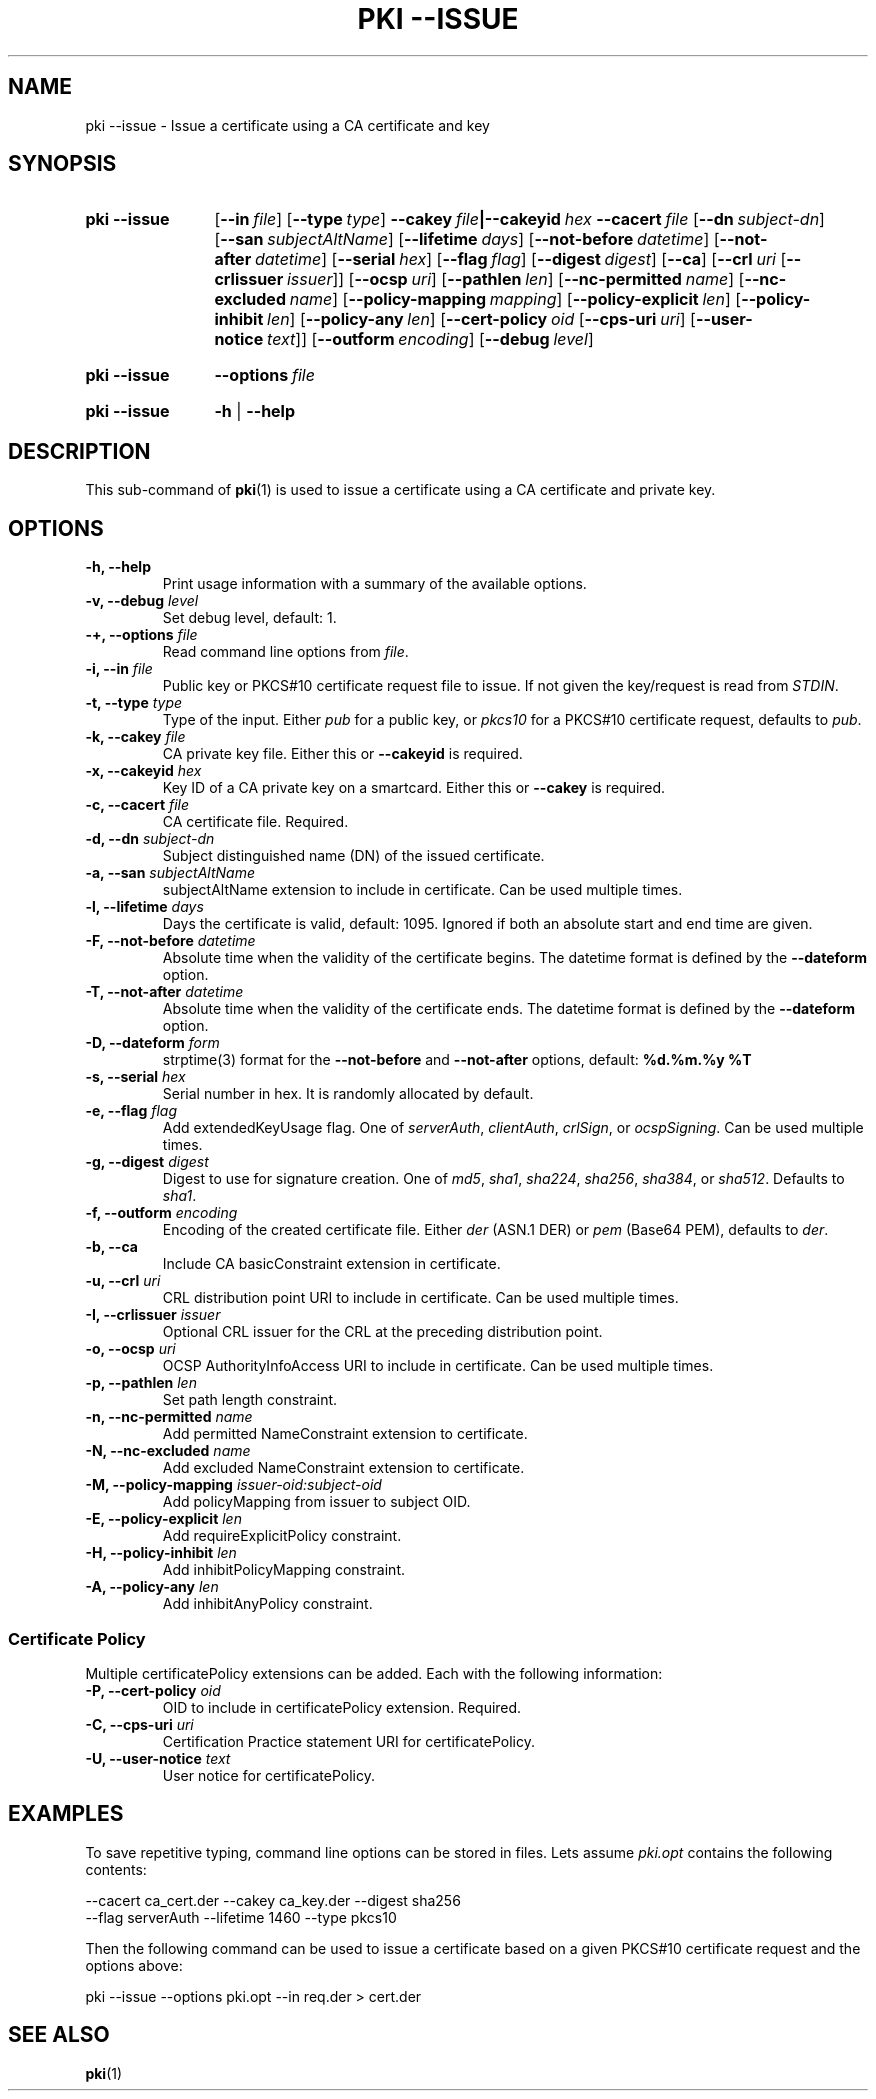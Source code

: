 .TH "PKI \-\-ISSUE" 1 "2013-08-12" "5.2.1" "strongSwan"
.
.SH "NAME"
.
pki \-\-issue \- Issue a certificate using a CA certificate and key
.
.SH "SYNOPSIS"
.
.SY pki\ \-\-issue
.OP \-\-in file
.OP \-\-type type
.BI \-\-cakey\~ file |\-\-cakeyid\~ hex
.BI \-\-cacert\~ file
.OP \-\-dn subject-dn
.OP \-\-san subjectAltName
.OP \-\-lifetime days
.OP \-\-not-before datetime
.OP \-\-not-after datetime
.OP \-\-serial hex
.OP \-\-flag flag
.OP \-\-digest digest
.OP \-\-ca
.OP \-\-crl uri\ \fR[\fB\-\-crlissuer\ \fIissuer\fR]
.OP \-\-ocsp uri
.OP \-\-pathlen len
.OP \-\-nc-permitted name
.OP \-\-nc-excluded name
.OP \-\-policy\-mapping mapping
.OP \-\-policy\-explicit len
.OP \-\-policy\-inhibit len
.OP \-\-policy\-any len
.OP \-\-cert\-policy oid\ \fR[\fB\-\-cps\-uri\ \fIuri\fR]\ \fR[\fB\-\-user\-notice\ \fItext\fR]
.OP \-\-outform encoding
.OP \-\-debug level
.YS
.
.SY pki\ \-\-issue
.BI \-\-options\~ file
.YS
.
.SY "pki \-\-issue"
.B \-h
|
.B \-\-help
.YS
.
.SH "DESCRIPTION"
.
This sub-command of
.BR pki (1)
is used to issue a certificate using a CA certificate and private key.
.
.SH "OPTIONS"
.
.TP
.B "\-h, \-\-help"
Print usage information with a summary of the available options.
.TP
.BI "\-v, \-\-debug " level
Set debug level, default: 1.
.TP
.BI "\-+, \-\-options " file
Read command line options from \fIfile\fR.
.TP
.BI "\-i, \-\-in " file
Public key or PKCS#10 certificate request file to issue. If not given the
key/request is read from \fISTDIN\fR.
.TP
.BI "\-t, \-\-type " type
Type of the input. Either \fIpub\fR for a public key, or \fIpkcs10\fR for a
PKCS#10 certificate request, defaults to \fIpub\fR.
.TP
.BI "\-k, \-\-cakey " file
CA private key file. Either this or
.B \-\-cakeyid
is required.
.TP
.BI "\-x, \-\-cakeyid " hex
Key ID of a CA private key on a smartcard. Either this or
.B \-\-cakey
is required.
.TP
.BI "\-c, \-\-cacert " file
CA certificate file. Required.
.TP
.BI "\-d, \-\-dn " subject-dn
Subject distinguished name (DN) of the issued certificate.
.TP
.BI "\-a, \-\-san " subjectAltName
subjectAltName extension to include in certificate. Can be used multiple times.
.TP
.BI "\-l, \-\-lifetime " days
Days the certificate is valid, default: 1095. Ignored if both
an absolute start and end time are given.
.TP
.BI "\-F, \-\-not-before " datetime
Absolute time when the validity of the certificate begins. The datetime format
is defined by the
.B \-\-dateform
option.
.TP
.BI "\-T, \-\-not-after " datetime
Absolute time when the validity of the certificate ends. The datetime format is
defined by the
.B \-\-dateform
option.
.TP
.BI "\-D, \-\-dateform " form
strptime(3) format for the
.B \-\-not\-before
and
.B \-\-not\-after
options, default:
.B %d.%m.%y %T
.TP
.BI "\-s, \-\-serial " hex
Serial number in hex. It is randomly allocated by default.
.TP
.BI "\-e, \-\-flag " flag
Add extendedKeyUsage flag. One of \fIserverAuth\fR, \fIclientAuth\fR,
\fIcrlSign\fR, or \fIocspSigning\fR. Can be used multiple times.
.TP
.BI "\-g, \-\-digest " digest
Digest to use for signature creation. One of \fImd5\fR, \fIsha1\fR,
\fIsha224\fR, \fIsha256\fR, \fIsha384\fR, or \fIsha512\fR. Defaults to
\fIsha1\fR.
.TP
.BI "\-f, \-\-outform " encoding
Encoding of the created certificate file. Either \fIder\fR (ASN.1 DER) or
\fIpem\fR (Base64 PEM), defaults to \fIder\fR.
.TP
.BI "\-b, \-\-ca"
Include CA basicConstraint extension in certificate.
.TP
.BI "\-u, \-\-crl " uri
CRL distribution point URI to include in certificate. Can be used multiple
times.
.TP
.BI "\-I, \-\-crlissuer " issuer
Optional CRL issuer for the CRL at the preceding distribution point.
.TP
.BI "\-o, \-\-ocsp " uri
OCSP AuthorityInfoAccess URI to include in certificate. Can be used multiple
times.
.TP
.BI "\-p, \-\-pathlen " len
Set path length constraint.
.TP
.BI "\-n, \-\-nc-permitted " name
Add permitted NameConstraint extension to certificate.
.TP
.BI "\-N, \-\-nc-excluded " name
Add excluded NameConstraint extension to certificate.
.TP
.BI "\-M, \-\-policy-mapping " issuer-oid:subject-oid
Add policyMapping from issuer to subject OID.
.TP
.BI "\-E, \-\-policy-explicit " len
Add requireExplicitPolicy constraint.
.TP
.BI "\-H, \-\-policy-inhibit " len
Add inhibitPolicyMapping constraint.
.TP
.BI "\-A, \-\-policy-any " len
Add inhibitAnyPolicy constraint.
.PP
.SS "Certificate Policy"
Multiple certificatePolicy extensions can be added. Each with the following
information:
.TP
.BI "\-P, \-\-cert-policy " oid
OID to include in certificatePolicy extension. Required.
.TP
.BI "\-C, \-\-cps-uri " uri
Certification Practice statement URI for certificatePolicy.
.TP
.BI "\-U, \-\-user-notice " text
User notice for certificatePolicy.
.
.SH "EXAMPLES"
.
To save repetitive typing, command line options can be stored in files.
Lets assume
.I pki.opt
contains the following contents:
.PP
.EX
  --cacert ca_cert.der --cakey ca_key.der --digest sha256
  --flag serverAuth --lifetime 1460 --type pkcs10
.EE
.PP
Then the following command can be used to issue a certificate based on a
given PKCS#10 certificate request and the options above:
.PP
.EX
  pki --issue --options pki.opt --in req.der > cert.der
.EE
.PP
.
.SH "SEE ALSO"
.
.BR pki (1)
